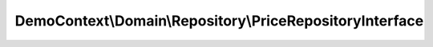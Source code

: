 ---------------------------------------------------------
DemoContext\\Domain\\Repository\\PriceRepositoryInterface
---------------------------------------------------------

.. php:namespace: DemoContext\\Domain\\Repository

.. php:interface:: PriceRepositoryInterface

    Film Repository interface

    .. php:method:: save($entity, $flush = false, $mergeCheck = true)

        save method that handles both new and detached instances well, and
        optionally flushes

        :type $entity: Price
        :param $entity:
        :type $flush: boolean
        :param $flush:
        :type $mergeCheck: boolean
        :param $mergeCheck:
